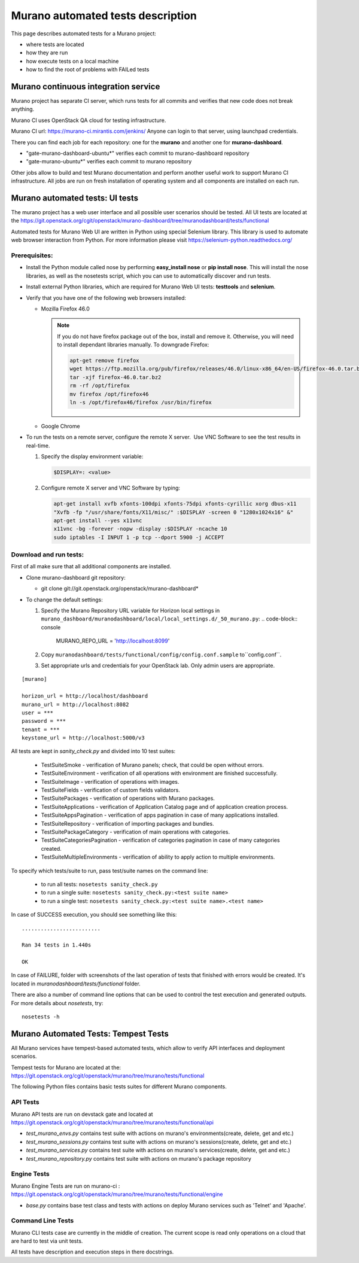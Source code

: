 ..
      Copyright 2014 2014 Mirantis, Inc.

      Licensed under the Apache License, Version 2.0 (the "License"); you may
      not use this file except in compliance with the License. You may obtain
      a copy of the License at

          http//www.apache.org/licenses/LICENSE-2.0

      Unless required by applicable law or agreed to in writing, software
      distributed under the License is distributed on an "AS IS" BASIS, WITHOUT
      WARRANTIES OR CONDITIONS OF ANY KIND, either express or implied. See the
      License for the specific language governing permissions and limitations
      under the License.

==================================
Murano automated tests description
==================================
This page describes automated tests for a Murano project:

* where tests are located
* how they are run
* how execute tests on a local machine
* how to find the root of problems with FAILed tests

Murano continuous integration service
=====================================
Murano project has separate CI server, which runs tests for all commits and verifies that new code does not break anything.

Murano CI uses OpenStack QA cloud for testing infrastructure.

Murano CI url: https://murano-ci.mirantis.com/jenkins/ Anyone can login to that server, using launchpad credentials.

There you can find each job for each repository: one for the **murano** and another one for **murano-dashboard**.

* "gate-murano-dashboard-ubuntu\*" verifies each commit to murano-dashboard
  repository
* "gate-murano-ubuntu\*" verifies each commit to murano repository

Other jobs allow to build and test Murano documentation and perform another useful work to support Murano CI infrastructure.
All jobs are run on fresh installation of operating system and all components are installed on each run.

Murano automated tests: UI tests
================================

The murano project has a web user interface and all possible user scenarios should be tested.
All UI tests are located at the https://git.openstack.org/cgit/openstack/murano-dashboard/tree/muranodashboard/tests/functional

Automated tests for Murano Web UI are written in Python using special Selenium library. This library is used to automate web browser interaction from Python.
For more information please visit https://selenium-python.readthedocs.org/


Prerequisites:
++++++++++++++

* Install the Python module called nose by performing **easy_install nose**
  or **pip install nose**. This will install the nose libraries, as well as
  the nosetests script, which you can use to automatically discover and run tests.
* Install external Python libraries, which are required for Murano Web UI
  tests: **testtools** and **selenium**.
* Verify that you have one of the following web browsers installed:

  * Mozilla Firefox 46.0

    .. note::

       If you do not have firefox package out of the box,
       install and remove it. Otherwise, you will need to install
       dependant libraries manually. To downgrade Firefox:

       .. code-block:: console

          apt-get remove firefox
          wget https://ftp.mozilla.org/pub/firefox/releases/46.0/linux-x86_64/en-US/firefox-46.0.tar.bz2
          tar -xjf firefox-46.0.tar.bz2
          rm -rf /opt/firefox
          mv firefox /opt/firefox46
          ln -s /opt/firefox46/firefox /usr/bin/firefox

  * Google Chrome

* To run the tests on a remote server, configure the remote X server.  Use VNC Software to see the test results in real-time.

  #. Specify the display environment variable:

     .. code-block:: console

        $DISPLAY=: <value>

  #. Configure remote X server and VNC Software by typing:

     .. code-block:: console

        apt-get install xvfb xfonts-100dpi xfonts-75dpi xfonts-cyrillic xorg dbus-x11
        "Xvfb -fp "/usr/share/fonts/X11/misc/" :$DISPLAY -screen 0 "1280x1024x16" &"
        apt-get install --yes x11vnc
        x11vnc -bg -forever -nopw -display :$DISPLAY -ncache 10
        sudo iptables -I INPUT 1 -p tcp --dport 5900 -j ACCEPT

Download and run tests:
+++++++++++++++++++++++

First of all make sure that all additional components are installed.

* Clone murano-dashboard git repository:

  * git clone git://git.openstack.org/openstack/murano-dashboard*

* To change the default settings:

  #. Specify the Murano Repository URL variable for Horizon local settings in ``murano_dashboard/muranodashboard/local/local_settings.d/_50_murano.py``:
     .. code-block:: console

       MURANO_REPO_URL = 'http://localhost:8099'

  #. Copy ``muranodashboard/tests/functional/config/config.conf.sample`` to``config.conf``.

  #. Set appropriate urls and credentials for your OpenStack lab. Only admin users are appropriate.


::

    [murano]

    horizon_url = http://localhost/dashboard
    murano_url = http://localhost:8082
    user = ***
    password = ***
    tenant = ***
    keystone_url = http://localhost:5000/v3



All tests are kept in *sanity_check.py* and divided into 10 test suites:

  * TestSuiteSmoke - verification of Murano panels; check, that could be open without errors.
  * TestSuiteEnvironment - verification of all operations with environment are finished successfully.
  * TestSuiteImage - verification of operations with images.
  * TestSuiteFields - verification of custom fields validators.
  * TestSuitePackages - verification of operations with Murano packages.
  * TestSuiteApplications - verification of Application Catalog page and of application creation process.

  * TestSuiteAppsPagination - verification of apps pagination in case of many applications installed.
  * TestSuiteRepository - verification of importing packages and bundles.
  * TestSuitePackageCategory - verification of main operations with categories.
  * TestSuiteCategoriesPagination - verification of categories pagination in case of many categories created.
  * TestSuiteMultipleEnvironments - verification of ability to apply action to multiple environments.

To specify which tests/suite to run, pass test/suite names on the command line:

  * to run all tests: ``nosetests sanity_check.py``
  * to run a single suite: ``nosetests sanity_check.py:<test suite name>``
  * to run a single test: ``nosetests sanity_check.py:<test suite name>.<test name>``


In case of SUCCESS execution, you should see something like this:

::

    .........................

    Ran 34 tests in 1.440s

    OK

In case of FAILURE, folder with screenshots of the last operation of tests that finished with errors would be created.
It's located in *muranodashboard/tests/functional* folder.

There are also a number of command line options that can be used to control the test execution and generated outputs. For more details about *nosetests*, try:
::

 nosetests -h


Murano Automated Tests: Tempest Tests
=====================================

All Murano services have tempest-based automated tests, which allow to verify API interfaces and deployment scenarios.

Tempest tests for Murano are located at the: https://git.openstack.org/cgit/openstack/murano/tree/murano/tests/functional

The following Python files contains basic tests suites for different Murano components.

API Tests
+++++++++

Murano API tests are run on devstack gate and located at https://git.openstack.org/cgit/openstack/murano/tree/murano/tests/functional/api

* *test_murano_envs.py* contains test suite with actions on murano's environments(create, delete, get and etc.)
* *test_murano_sessions.py* contains test suite with actions on murano's sessions(create, delete, get and etc.)
* *test_murano_services.py* contains test suite with actions on murano's services(create, delete, get and etc.)
* *test_murano_repository.py* contains test suite with actions on murano's package repository

Engine Tests
+++++++++++++++++++

Murano Engine Tests are run on murano-ci : https://git.openstack.org/cgit/openstack/murano/tree/murano/tests/functional/engine

* *base.py* contains base test class and tests with actions on deploy Murano services such as 'Telnet' and 'Apache'.

Command Line Tests
+++++++++++++++++++++++++

Murano CLI tests case are currently in the middle of creation. The current scope is read only operations on a cloud that are hard to test via unit tests.


All tests have description and execution steps in there docstrings.
